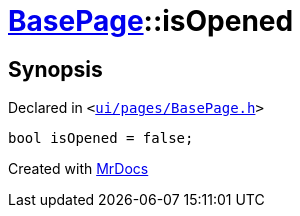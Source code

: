 [#BasePage-isOpened]
= xref:BasePage.adoc[BasePage]::isOpened
:relfileprefix: ../
:mrdocs:


== Synopsis

Declared in `&lt;https://github.com/PrismLauncher/PrismLauncher/blob/develop/launcher/ui/pages/BasePage.h#L77[ui&sol;pages&sol;BasePage&period;h]&gt;`

[source,cpp,subs="verbatim,replacements,macros,-callouts"]
----
bool isOpened = false;
----



[.small]#Created with https://www.mrdocs.com[MrDocs]#
